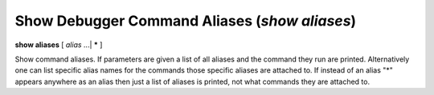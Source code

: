 .. index:: show; aliases
.. _show_aliases:

Show Debugger Command Aliases (`show aliases`)
----------------------------------------------

**show aliases** [ *alias* ...| **\*** ]

Show command aliases. If parameters are given a list of all aliases
and the command they run are printed. Alternatively one can list
specific alias names for the commands those specific aliases are
attached to.  If instead of an alias "*" appears anywhere as an alias
then just a list of aliases is printed, not what commands they are
attached to.

.. seealso::

   :ref:`alias <alias>`
